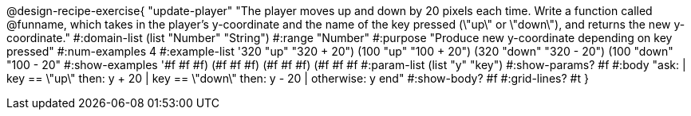 @design-recipe-exercise{ "update-player" "The player moves up and down by 20 pixels each time. Write a function called @funname, which takes in the player’s y-coordinate and the name of the key pressed (\"up\" or \"down\"), and returns the new y-coordinate."
  #:domain-list (list "Number" "String")
  #:range "Number"
  #:purpose "Produce new y-coordinate depending on key pressed"
  #:num-examples 4
  #:example-list '((320 "up" "320 + 20")
                   (100 "up" "100 + 20")
                   (320 "down" "320 - 20")
                   (100 "down" "100 - 20"))
  #:show-examples '((#f #f #f) (#f #f #f) (#f #f #f) (#f #f #f))
  #:param-list (list "y" "key")
  #:show-params? #f
  #:body "ask:
	  | key == \"up\" then: y + 20
          | key == \"down\" then: y - 20
          | otherwise: y
          end"
  #:show-body? #f
  #:grid-lines? #t }
